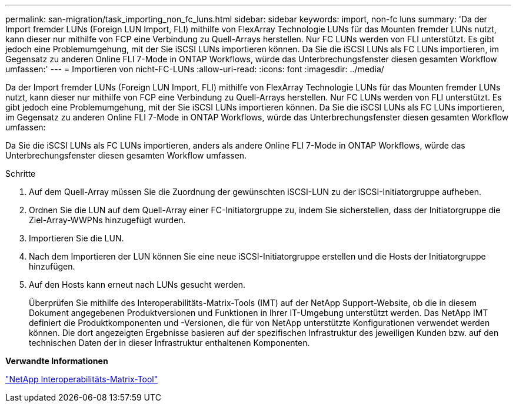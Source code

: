 ---
permalink: san-migration/task_importing_non_fc_luns.html 
sidebar: sidebar 
keywords: import, non-fc luns 
summary: 'Da der Import fremder LUNs (Foreign LUN Import, FLI) mithilfe von FlexArray Technologie LUNs für das Mounten fremder LUNs nutzt, kann dieser nur mithilfe von FCP eine Verbindung zu Quell-Arrays herstellen. Nur FC LUNs werden von FLI unterstützt. Es gibt jedoch eine Problemumgehung, mit der Sie iSCSI LUNs importieren können. Da Sie die iSCSI LUNs als FC LUNs importieren, im Gegensatz zu anderen Online FLI 7-Mode in ONTAP Workflows, würde das Unterbrechungsfenster diesen gesamten Workflow umfassen:' 
---
= Importieren von nicht-FC-LUNs
:allow-uri-read: 
:icons: font
:imagesdir: ../media/


[role="lead"]
Da der Import fremder LUNs (Foreign LUN Import, FLI) mithilfe von FlexArray Technologie LUNs für das Mounten fremder LUNs nutzt, kann dieser nur mithilfe von FCP eine Verbindung zu Quell-Arrays herstellen. Nur FC LUNs werden von FLI unterstützt. Es gibt jedoch eine Problemumgehung, mit der Sie iSCSI LUNs importieren können. Da Sie die iSCSI LUNs als FC LUNs importieren, im Gegensatz zu anderen Online FLI 7-Mode in ONTAP Workflows, würde das Unterbrechungsfenster diesen gesamten Workflow umfassen:

Da Sie die iSCSI LUNs als FC LUNs importieren, anders als andere Online FLI 7-Mode in ONTAP Workflows, würde das Unterbrechungsfenster diesen gesamten Workflow umfassen.

.Schritte
. Auf dem Quell-Array müssen Sie die Zuordnung der gewünschten iSCSI-LUN zu der iSCSI-Initiatorgruppe aufheben.
. Ordnen Sie die LUN auf dem Quell-Array einer FC-Initiatorgruppe zu, indem Sie sicherstellen, dass der Initiatorgruppe die Ziel-Array-WWPNs hinzugefügt wurden.
. Importieren Sie die LUN.
. Nach dem Importieren der LUN können Sie eine neue iSCSI-Initiatorgruppe erstellen und die Hosts der Initiatorgruppe hinzufügen.
. Auf den Hosts kann erneut nach LUNs gesucht werden.
+
Überprüfen Sie mithilfe des Interoperabilitäts-Matrix-Tools (IMT) auf der NetApp Support-Website, ob die in diesem Dokument angegebenen Produktversionen und Funktionen in Ihrer IT-Umgebung unterstützt werden. Das NetApp IMT definiert die Produktkomponenten und -Versionen, die für von NetApp unterstützte Konfigurationen verwendet werden können. Die dort angezeigten Ergebnisse basieren auf der spezifischen Infrastruktur des jeweiligen Kunden bzw. auf den technischen Daten der in dieser Infrastruktur enthaltenen Komponenten.



*Verwandte Informationen*

https://mysupport.netapp.com/matrix["NetApp Interoperabilitäts-Matrix-Tool"]
